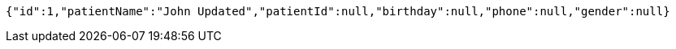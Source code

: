 [source,json,options="nowrap"]
----
{"id":1,"patientName":"John Updated","patientId":null,"birthday":null,"phone":null,"gender":null}
----